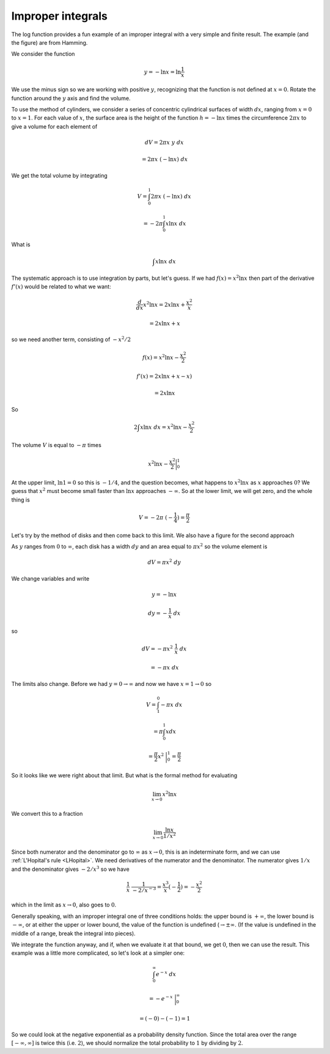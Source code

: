 .. _improper-int:

==================
Improper integrals
==================

The log function provides a fun example of an improper integral with a very simple and finite result.  The example (and the figure) are from Hamming.

.. image:: /figs/log4.png
   :scale: 50 %

We consider the function

.. math::

    y = - \ln x = \ln \frac{1}{x}

We use the minus sign so we are working with positive :math:`y`, recognizing that the function is not defined at :math:`x=0`.  Rotate the function around the :math:`y` axis and find the volume.

To use the method of cylinders, we consider a series of concentric cylindrical surfaces of width :math:`dx`, ranging from :math:`x=0` to :math:`x=1`.  For each value of :math:`x`, the surface area is the height of the function :math:`h = - \ln x` times the circumference :math:`2 \pi x` to give a volume for each element of

.. math::

    dV = 2 \pi x \ y \ dx 
    
    = 2 \pi x \ (- \ln x) \ dx

We get the total volume by integrating

.. math::

    V = \int_0^1 2 \pi x \ (- \ln x) \ dx
    
    = - 2 \pi \int_0^1 x \ln x \ dx

What is 

.. math::

    \int x \ln x \ dx
    
The systematic approach is to use integration by parts, but let's guess.  If we had :math:`f(x) = x^2 \ln x` then part of the derivative :math:`f'(x)` would be related to what we want:

.. math::

    \frac{d}{dx} x^2 \ln x = 2 x \ln x + \frac{x^2}{x} 
    
    = 2 x \ln x + x
    
so we need another term, consisting of :math:`-x^2/2`

.. math::

    f(x) = x^2 \ln x - \frac{x^2}{2}

    f'(x) = 2 x \ln x + x - x ) 
    
    = 2 x \ln x

So

.. math::

    2 \int x \ln x \ dx =  x^2 \ln x - \frac{x^2}{2} 

The volume :math:`V` is equal to :math:`- \pi` times

.. math::

    x^2 \ln x - \frac{x^2}{2} \bigg |_0^1

At the upper limit, :math:`\ln 1 = 0` so this is :math:`-1/4`, and the question becomes, what happens to :math:`x^2 \ln x` as :math:`x` approaches :math:`0`?  We guess that :math:`x^2` must become small faster than :math:`\ln x` approaches :math:`-\infty`.  So at the lower limit, we will get zero, and the whole thing is

.. math::

    V = -2 \pi \ (-\frac{1}{4}) = \frac{\pi}{2}

Let's try by the method of disks and then come back to this limit.  We also have a figure for the second approach

.. image:: /figs/log5.png
   :scale: 50 %

As :math:`y` ranges from :math:`0` to :math:`\infty`, each disk has a width :math:`dy` and an area equal to :math:`\pi x^2` so the volume element is

.. math::

    dV = \pi x^2 \ dy

We change variables and write

.. math::

    y = - \ln x

    dy = - \frac{1}{x} \ dx

so

.. math::

    dV = - \pi x^2 \ \frac{1}{x} \ dx 
    
    = - \pi x \ dx

The limits also change.  Before we had :math:`y = 0 \rightarrow \infty` and now we have :math:`x = 1 \rightarrow 0` so

.. math::

    V = \int_1^0 - \pi x \ dx

    = \pi \int_0^1 x dx

    = \frac{\pi}{2} x^2 \ \bigg |_0^1 =  \frac{\pi}{2}

So it looks like we were right about that limit.  But what is the formal method for evaluating

.. math::

    \lim_{x \rightarrow 0} x^2 \ln x

We convert this to a fraction

.. math::

    \lim_{x \rightarrow 0} \frac{\ln x}{1/x^{2}}

Since both numerator and the denominator go to :math:`\infty` as :math:`x \rightarrow 0`, this is an indeterminate form, and we can use :ref:`L'Hopital's rule <LHopital>`.  We need derivatives of the numerator and the denominator.  The numerator gives :math:`1/x` and the denominator gives :math:`-2/x^{3}` so we have

.. math::

    \frac{1}{x} \ \frac{1}{-2/x^{-3}} = \frac{x^3}{x}(- \frac{1}{2}) = - \frac{x^2}{2}

which in the limit as :math:`x \rightarrow 0`, also goes to :math:`0`.

Generally speaking, with an improper integral one of three conditions holds:  the upper bound is :math:`+ \infty`, the lower bound is :math:`- \infty`, or at either the upper or lower bound, the value of the function is undefined (:math:`\rightarrow \pm \infty`.  (If the value is undefined in the middle of a range, break the integral into pieces).

We integrate the function anyway, and if, when we evaluate it at that bound, we get :math:`0`, then we can use the result.  This example was a little more complicated, so let's look at a simpler one:

.. math::

    \int_0^{\infty} e^{-x} \ dx

    = - e^{-x} \ \bigg |_0^{\infty}

    = (-0) - (-1) = 1

So we could look at the negative exponential as a probability density function.  Since the total area over the range :math:`[- \infty, \infty]` is twice this (i.e. :math:`2`), we should normalize the total probability to :math:`1` by dividing by :math:`2`.